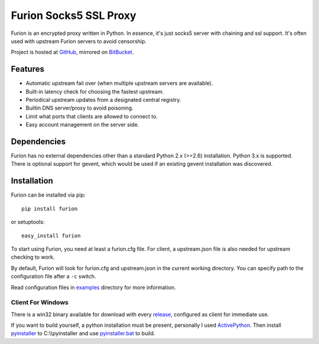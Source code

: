Furion Socks5 SSL Proxy
=======================

Furion is an encrypted proxy written in Python. In essence, it's just
socks5 server with chaining and ssl support. It's often used with
upstream Furion servers to avoid censorship.

Project is hosted at `GitHub <https://github.com/keli/furion>`__,
mirrored on `BitBucket <https://bitbucket.org/keli/furion>`__.

Features
--------

-  Automatic upstream fail over (when multiple upstream servers are
   available).
-  Built-in latency check for choosing the fastest upstream.
-  Periodical upstream updates from a designated central registry.
-  Builtin DNS server/proxy to avoid poisoning.
-  Limit what ports that clients are allowed to connect to.
-  Easy account management on the server side.

Dependencies
------------

Furion has no external dependencies other than a standard Python 2.x
(>=2.6) installation. Python 3.x is supported. There is optional support
for gevent, which would be used if an existing gevent installation was
discovered.

Installation
------------

Furion can be installed via pip:

::

    pip install furion

or setuptools:

::

    easy_install furion

To start using Furion, you need at least a furion.cfg file. For client,
a upstream.json file is also needed for upstream checking to work.

By default, Furion will look for furion.cfg and upstream.json in the
current working directory. You can specify path to the configuration
file after a ``-c`` switch.

Read configuration files in
`examples <https://github.com/keli/furion/blob/master/examples>`__
directory for more information.

Client For Windows
~~~~~~~~~~~~~~~~~~

There is a win32 binary available for download with every
`release <https://github.com/keli/furion/releases>`__, configured as
client for immediate use.

If you want to build yourself, a python installation must be present,
personally I used
`ActivePython <http://www.activestate.com/activepython>`__. Then install
`pyinstaller <http://www.pyinstaller.org>`__ to C:\\\\pyinstaller and
use
`pyinstaller.bat <https://github.com/keli/furion/blob/master/scripts/pyinstaller/pyinstaller.bat>`__
to build.
